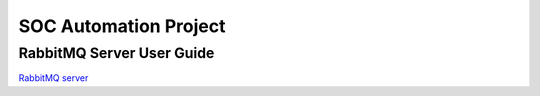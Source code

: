 SOC Automation Project
======================

RabbitMQ Server User Guide
--------------------------

`RabbitMQ server <https://www.rabbitmq.com/>`_